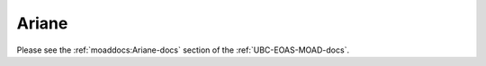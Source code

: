 .. _Ariane:

Ariane
======

Please see the :ref:`moaddocs:Ariane-docs` section of the :ref:`UBC-EOAS-MOAD-docs`.
